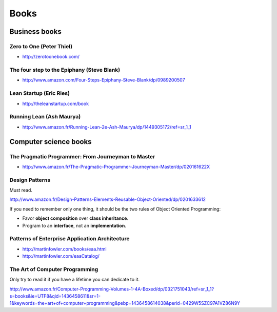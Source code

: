 Books
=====

Business books
::::::::::::::

Zero to One (Peter Thiel)
-------------------------

* http://zerotoonebook.com/

The four step to the Epiphany (Steve Blank)
-------------------------------------------

* http://www.amazon.com/Four-Steps-Epiphany-Steve-Blank/dp/0989200507

Lean Startup (Eric Ries)
------------------------

* http://theleanstartup.com/book

Running Lean (Ash Maurya)
-------------------------

* http://www.amazon.fr/Running-Lean-2e-Ash-Maurya/dp/1449305172/ref=sr_1_1

Computer science books
::::::::::::::::::::::

The Pragmatic Programmer: From Journeyman to Master
---------------------------------------------------

* http://www.amazon.fr/The-Pragmatic-Programmer-Journeyman-Master/dp/020161622X

Design Patterns
---------------

Must read.

http://www.amazon.fr/Design-Patterns-Elements-Reusable-Object-Oriented/dp/0201633612

If you need to remember only one thing, it should be the two rules of Object Oriented Programming:

* Favor **object composition** over **class inheritance**.
* Program to an **interface**, not an **implementation**.

Patterns of Enterprise Application Architecture
-----------------------------------------------

* http://martinfowler.com/books/eaa.html
* http://martinfowler.com/eaaCatalog/

The Art of Computer Programming
-------------------------------

Only try to read it if you have a lifetime you can dedicate to it.

http://www.amazon.fr/Computer-Programming-Volumes-1-4A-Boxed/dp/0321751043/ref=sr_1_1?s=books&ie=UTF8&qid=1436458611&sr=1-1&keywords=the+art+of+computer+programming&pebp=1436458614038&perid=0429W5SZC97A1VZ86N9Y
